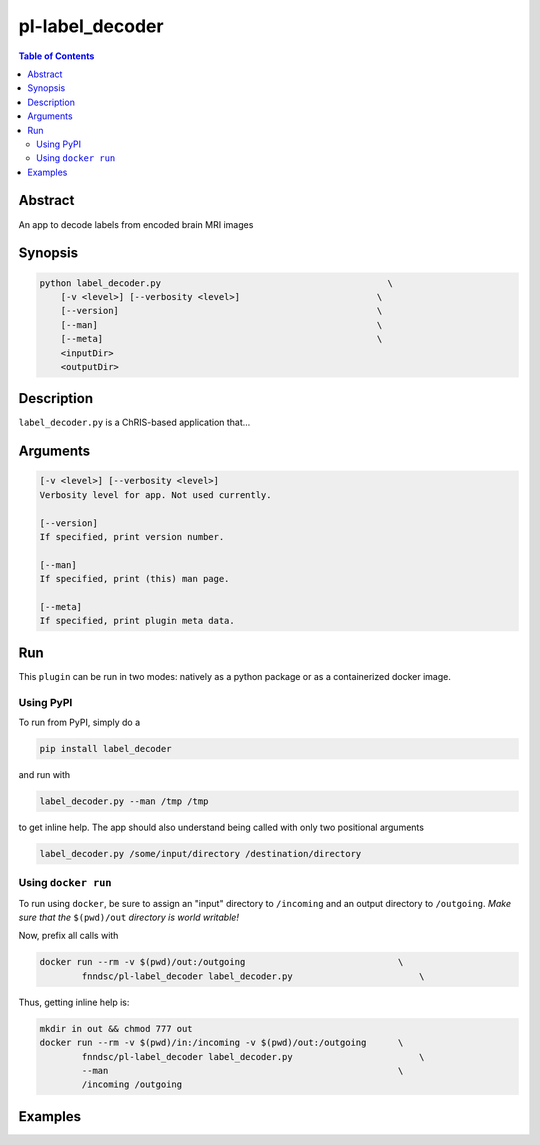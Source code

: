 pl-label_decoder
================================

.. image:: https://badge.fury.io/py/label_decoder.svg
    :target: https://badge.fury.io/py/label_decoder

.. image:: https://travis-ci.org/FNNDSC/label_decoder.svg?branch=master
    :target: https://travis-ci.org/FNNDSC/label_decoder

.. image:: https://img.shields.io/badge/python-3.5%2B-blue.svg
    :target: https://badge.fury.io/py/pl-label_decoder

.. contents:: Table of Contents


Abstract
--------

An app to decode labels from encoded brain MRI images


Synopsis
--------

.. code::

    python label_decoder.py                                           \
        [-v <level>] [--verbosity <level>]                          \
        [--version]                                                 \
        [--man]                                                     \
        [--meta]                                                    \
        <inputDir>
        <outputDir> 

Description
-----------

``label_decoder.py`` is a ChRIS-based application that...

Arguments
---------

.. code::

    [-v <level>] [--verbosity <level>]
    Verbosity level for app. Not used currently.

    [--version]
    If specified, print version number. 
    
    [--man]
    If specified, print (this) man page.

    [--meta]
    If specified, print plugin meta data.


Run
----

This ``plugin`` can be run in two modes: natively as a python package or as a containerized docker image.

Using PyPI
~~~~~~~~~~

To run from PyPI, simply do a 

.. code:: bash

    pip install label_decoder

and run with

.. code:: bash

    label_decoder.py --man /tmp /tmp

to get inline help. The app should also understand being called with only two positional arguments

.. code:: bash

    label_decoder.py /some/input/directory /destination/directory


Using ``docker run``
~~~~~~~~~~~~~~~~~~~~

To run using ``docker``, be sure to assign an "input" directory to ``/incoming`` and an output directory to ``/outgoing``. *Make sure that the* ``$(pwd)/out`` *directory is world writable!*

Now, prefix all calls with 

.. code:: bash

    docker run --rm -v $(pwd)/out:/outgoing                             \
            fnndsc/pl-label_decoder label_decoder.py                        \

Thus, getting inline help is:

.. code:: bash

    mkdir in out && chmod 777 out
    docker run --rm -v $(pwd)/in:/incoming -v $(pwd)/out:/outgoing      \
            fnndsc/pl-label_decoder label_decoder.py                        \
            --man                                                       \
            /incoming /outgoing

Examples
--------





